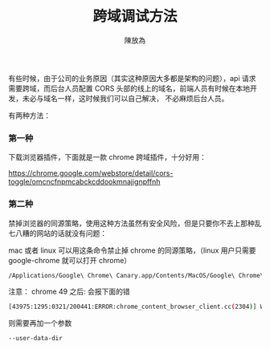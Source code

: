 #+TITLE: 跨域调试方法
#+AUTHOR: 陳放為

有些时候，由于公司的业务原因（其实这种原因大多都是架构的问题），api 请求需要跨域，而后台人员配置 CORS 头部的线上的域名，前端人员有时候在本地开发，未必与域名一样，这时候我们可以自己解决， 不必麻烦后台人员。

有两种方法：

*** 第一种
下载浏览器插件，下面就是一款 chrome 跨域插件，十分好用：

[[./cross-domain-debug/20160424-163233.png]]
https://chrome.google.com/webstore/detail/cors-toggle/omcncfnpmcabckcddookmnajignpffnh

*** 第二种
禁掉浏览器的同源策略，使用这种方法虽然有安全风险，但是只要你不去上那种乱七八糟的网站的话就没有问题：


mac 或者 linux 可以用这条命令禁止掉 chrome 的同源策略，（linux 用户只需要 google-chrome 就可以打开 chrome）
#+BEGIN_SRC sh
/Applications/Google\ Chrome\ Canary.app/Contents/MacOS/Google\ Chrome\ Canary --disable-web-security
#+END_SRC


注意：
chrome 49 之后:
会报下面的错
#+BEGIN_SRC sh
[43975:1295:0321/200441:ERROR:chrome_content_browser_client.cc(2304)] Web security may only be disabled if '--user-data-dir' is also specified.
#+END_SRC


则需要再加一个参数
#+BEGIN_SRC sh
--user-data-dir
#+END_SRC




